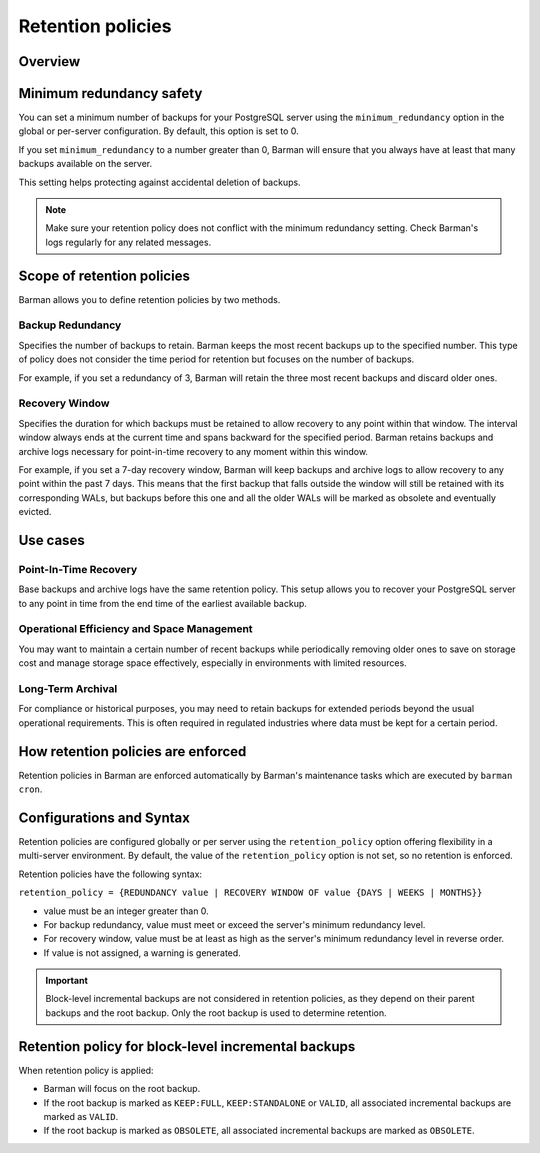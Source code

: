.. _retention_policies:

Retention policies
==================

Overview
--------

Minimum redundancy safety
-------------------------

You can set a minimum number of backups for your PostgreSQL server using the
``minimum_redundancy`` option in the global or per-server configuration. By default, this
option is set to 0.

If you set ``minimum_redundancy`` to a number greater than 0, Barman will ensure that you
always have at least that many backups available on the server.

This setting helps protecting against accidental deletion of backups.

.. note:: 
    Make sure your retention policy does not conflict with the minimum redundancy
    setting. Check Barman's logs regularly for any related messages.

Scope of retention policies
---------------------------
Barman allows you to define retention policies by two methods.

Backup Redundancy
"""""""""""""""""

Specifies the number of backups to retain. Barman keeps the most recent backups up to the
specified number. This type of policy does not consider the time period for retention but
focuses on the number of backups.

For example, if you set a redundancy of 3, Barman will retain the three most recent
backups and discard older ones.

Recovery Window
"""""""""""""""

Specifies the duration for which backups must be retained to allow recovery to any point
within that window. The interval window always ends at the current time and spans
backward for the specified period. Barman retains backups and archive logs necessary for
point-in-time recovery to any moment within this window.

For example, if you set a 7-day recovery window, Barman will keep backups and archive
logs to allow recovery to any point within the past 7 days. This means that the first
backup that falls outside the window will still be retained with its corresponding WALs,
but backups before this one and all the older WALs will be marked as obsolete and
eventually evicted.

Use cases
---------

Point-In-Time Recovery
""""""""""""""""""""""

Base backups and archive logs have the same retention policy. This setup allows you to
recover your PostgreSQL server to any point in time from the end time of the earliest
available backup.

Operational Efficiency and Space Management
"""""""""""""""""""""""""""""""""""""""""""

You may want to maintain a certain number of recent backups while periodically removing
older ones to save on storage cost and manage storage space effectively, especially in
environments with limited resources.

Long-Term Archival
""""""""""""""""""

For compliance or historical purposes, you may need to retain backups for extended
periods beyond the usual operational requirements. This is often required in regulated
industries where data must be kept for a certain period.

How retention policies are enforced
-----------------------------------

Retention policies in Barman are enforced automatically by Barman's maintenance tasks
which are executed by ``barman cron``.

Configurations and Syntax
-------------------------

Retention policies are configured globally or per server using the ``retention_policy``
option offering flexibility in a multi-server environment. By default, the value of the
``retention_policy`` option is not set, so no retention is enforced.

Retention policies have the following syntax:

``retention_policy = {REDUNDANCY value | RECOVERY WINDOW OF value {DAYS | WEEKS | MONTHS}}``

* value must be an integer greater than 0.
* For backup redundancy, value must meet or exceed the server's minimum redundancy
  level.
* For recovery window, value must be at least as high as the server's minimum
  redundancy level in reverse order.
* If value is not assigned, a warning is generated.

.. important::
    Block-level incremental backups are not considered in retention policies, as they
    depend on their parent backups and the root backup. Only the root backup is used
    to determine retention.

Retention policy for block-level incremental backups
----------------------------------------------------

When retention policy is applied:

* Barman will focus on the root backup.
* If the root backup is marked as ``KEEP:FULL``, ``KEEP:STANDALONE`` or ``VALID``, all
  associated incremental backups are marked as ``VALID``.
* If the root backup is marked as ``OBSOLETE``, all associated incremental backups are
  marked as ``OBSOLETE``.